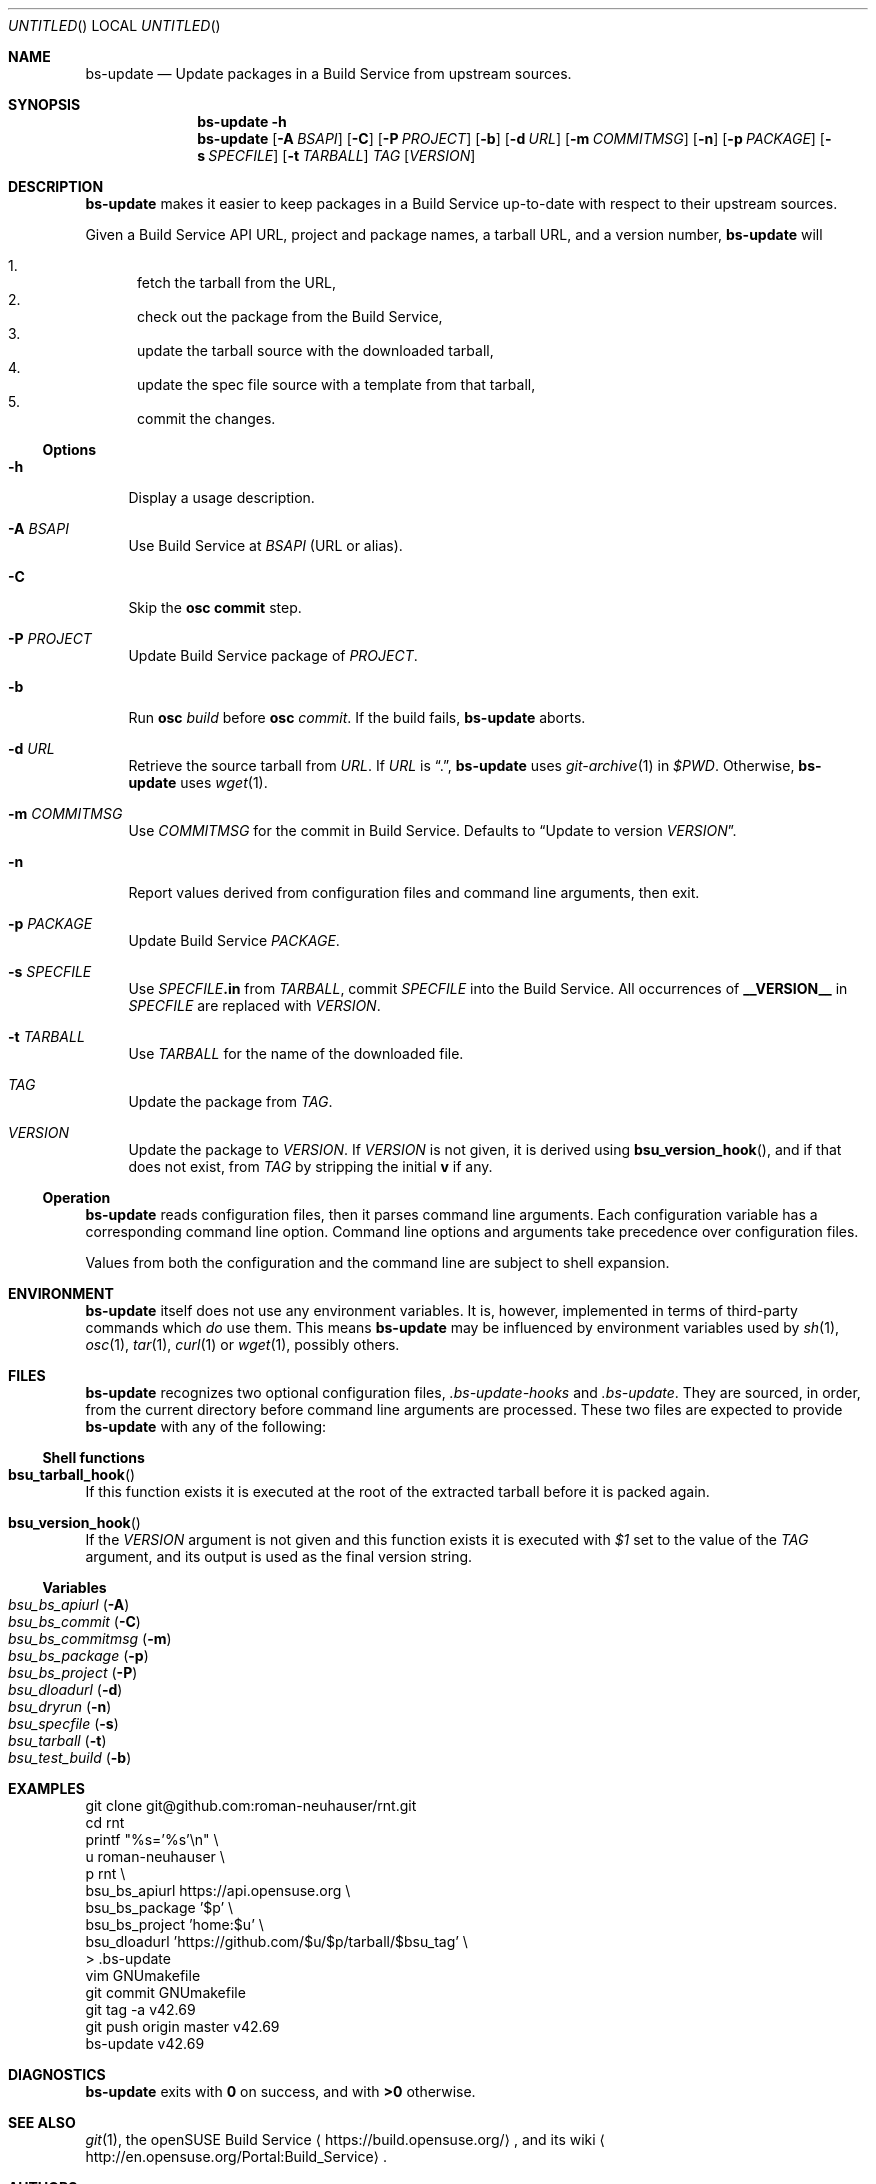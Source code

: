 .\" This document is in the public domain.
.\" vim: fdm=marker
.
.\" FRONT MATTER {{{
.Dd Jul 16, 2012
.Os
.Dt BS-UPDATE 1
.
.Sh NAME
.Nm bs-update
.Nd Update packages in a Build Service from upstream sources.
.\" FRONT MATTER }}}
.
.\" SYNOPSIS {{{
.Sh SYNOPSIS
.Nm
.Fl h
.Nm
.Op Fl A Ar BSAPI
.Op Fl C
.Op Fl P Ar PROJECT
.Op Fl b
.Op Fl d Ar URL
.Op Fl m Ar COMMITMSG
.Op Fl n
.Op Fl p Ar PACKAGE
.Op Fl s Ar SPECFILE
.Op Fl t Ar TARBALL
.Ar TAG
.Op Ar VERSION
.\" SYNOPSIS }}}
.
.\" DESCRIPTION {{{
.Sh DESCRIPTION
.Nm
makes it easier to keep packages in a Build Service
up-to-date with respect to their upstream sources.
.
.Pp
.
Given a Build Service API URL, project and package names, a tarball
URL, and a version number,
.Nm
will
.
.Pp
.
.Bl -enum -compact
.It
fetch the tarball from the URL,
.It
check out the package from the Build Service,
.It
update the tarball source with the downloaded tarball,
.It
update the spec file source with a template from that tarball,
.It
commit the changes.
.El
.
.Ss Options
.
.Bl -tag -width "xx"
.It Fl h
Display a usage description.
.
.It Fl A Ar BSAPI
Use Build Service at
.Ar BSAPI
(URL or alias).
.
.It Fl C
Skip the
.Nm osc
.Cm commit
step.
.
.It Fl P Ar PROJECT
Update Build Service package of
.Ar PROJECT .
.
.It Fl b
Run
.Nm osc
.Ar build
before
.Nm osc
.Ar commit .
If the build fails,
.Nm
aborts.
.
.It Fl d Ar URL
Retrieve the source tarball from
.Ar URL .
If
.Ar URL
is
.Dq \&. ,
.Nm
uses
.Xr git-archive 1
in
.Va $PWD .
Otherwise,
.Nm
uses
.Xr wget 1 .
.
.It Fl m Ar COMMITMSG
Use
.Ar COMMITMSG
for the commit in Build Service.
Defaults to
.Dq Update to version Ar VERSION .
.
.It Fl n
Report values derived from
configuration files and command line arguments, then exit.
.
.It Fl p Ar PACKAGE
Update Build Service
.Ar PACKAGE .
.
.It Fl s Ar SPECFILE
Use
.Ar SPECFILE Ns Li .in
from
.Ar TARBALL ,
commit
.Ar SPECFILE
into the Build Service.
All occurrences of
.Li __VERSION__
in
.Ar SPECFILE
are replaced with
.Ar VERSION .
.
.It Fl t Ar TARBALL
Use
.Ar TARBALL
for the name of the downloaded file.
.
.It Ar TAG
Update the package from
.Ar TAG .
.
.It Ar VERSION
Update the package to
.Ar VERSION .
.
If
.Ar VERSION
is not given, it is derived using
.Fn bsu_version_hook ,
and if that does not exist,
from
.Ar TAG
by stripping the initial
.Li "v"
if any.
.El
.
.Ss Operation
.
.Nm
reads configuration files, then it parses command line arguments.
Each configuration variable has a corresponding command line option.
Command line options and arguments take precedence over configuration
files.
.Pp
Values from both the configuration and the command line are subject
to shell expansion.
.
.Pp
.\" DESCRIPTION }}}
.\" .Sh IMPLEMENTATION NOTES
.\" ENVIRONMENT {{{
.Sh ENVIRONMENT
.Nm
itself does not use any environment variables.
It is, however, implemented in terms of third-party commands
which
.Em do
use them.
This means
.Nm
may be influenced by environment variables used by
.Xr sh 1 ,
.Xr osc 1 ,
.Xr tar 1 ,
.Xr curl 1 or Xr wget 1 ,
possibly others.
.\" ENVIRONMENT }}}
.\" FILES {{{
.Sh FILES
.Nm
recognizes two optional configuration files,
.Pa .bs-update-hooks
and
.Pa .bs-update .
They are sourced, in order, from the current directory before
command line arguments are processed.
These two files are expected to provide
.Nm
with any of the following:
.Ss Shell functions
.Pp
. Bl -ohang
. It Fn bsu_tarball_hook
If this function exists it is executed at the root of the extracted
tarball before it is packed again.
.
. It Fn bsu_version_hook
If the
.Ar VERSION
argument is not given and this function exists it is executed with
.Ar $1
set to the value of the
.Ar TAG
argument, and its output is used as the final version string.
. El
.Ss Variables
.Pp
. Bl -tag -compact -width "x"
. It Va bsu_bs_apiurl       Pq Fl A
. It Va bsu_bs_commit       Pq Fl C
. It Va bsu_bs_commitmsg    Pq Fl m
. It Va bsu_bs_package      Pq Fl p
. It Va bsu_bs_project      Pq Fl P
. It Va bsu_dloadurl        Pq Fl d
. It Va bsu_dryrun          Pq Fl n
. It Va bsu_specfile        Pq Fl s
. It Va bsu_tarball         Pq Fl t
. It Va bsu_test_build      Pq Fl b
. El
.\" FILES }}}
.\" EXAMPLES {{{
.Sh EXAMPLES
.Bd -literal
git clone git@github.com:roman-neuhauser/rnt.git
cd rnt
printf "%s='%s'\\n" \\
  u roman-neuhauser \\
  p rnt \\
  bsu_bs_apiurl https://api.opensuse.org \\
  bsu_bs_package '$p' \\
  bsu_bs_project 'home:$u' \\
  bsu_dloadurl 'https://github.com/$u/$p/tarball/$bsu_tag' \\
  > .bs-update
vim GNUmakefile
git commit GNUmakefile
git tag -a v42.69
git push origin master v42.69
bs-update v42.69
.Ed
.\" EXAMPLES }}}
.\" DIAGNOSTICS {{{
.Sh DIAGNOSTICS
.Nm
exits with
.Li 0
on success, and with
.Li >0
otherwise.
.\" DIAGNOSTICS }}}
.\" .Sh COMPATIBILITY
.\" SEE ALSO {{{
.Sh SEE ALSO
.Xr git 1 ,
the openSUSE Build Service
.Aq https://build.opensuse.org/ ,
and its wiki
.Aq http://en.opensuse.org/Portal:Build_Service .
.\" SEE ALSO }}}
.\" .Sh STANDARDS
.\" .Sh HISTORY
.\" AUTHORS {{{
.Sh AUTHORS
.
.Nm
and this manual page are written by
.Aq neuhauser@sigpipe.cz .
.Pp
See
.Aq https://github.com/roman-neuhauser/bs-update/ .
.\" AUTHORS }}}
.\" BUGS {{{
.Sh BUGS
No doubt plentiful.
Please report them at
.Aq https://github.com/roman-neuhauser/bs-update/issues .
.\" BUGS }}}
